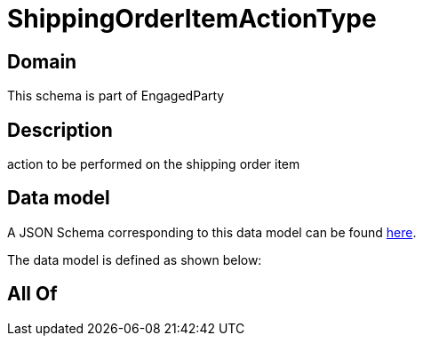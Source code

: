 = ShippingOrderItemActionType

[#domain]
== Domain

This schema is part of EngagedParty

[#description]
== Description

action to be performed on the shipping order item


[#data_model]
== Data model

A JSON Schema corresponding to this data model can be found https://tmforum.org[here].

The data model is defined as shown below:


[#all_of]
== All Of

